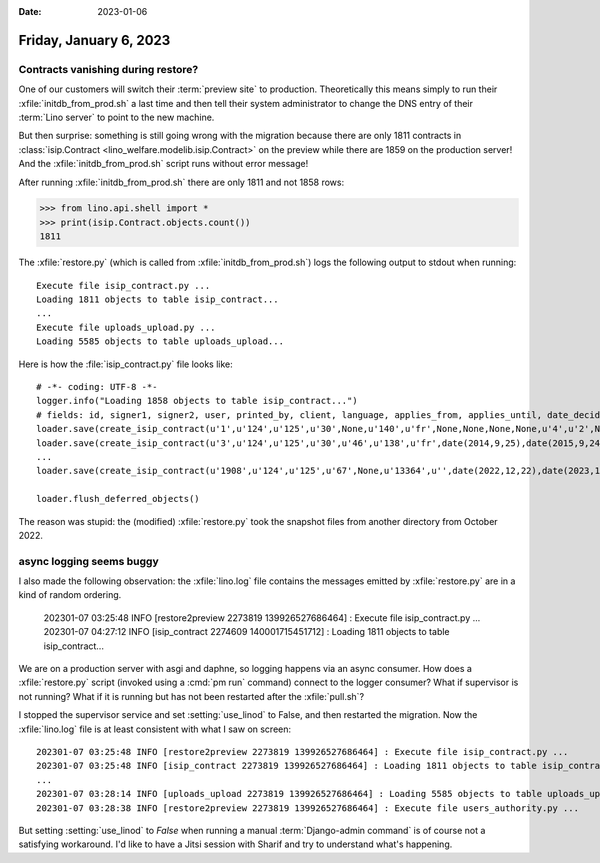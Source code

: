 :date: 2023-01-06

=======================
Friday, January 6, 2023
=======================

Contracts vanishing during restore?
===================================

One of our customers will switch their :term:`preview site` to production.
Theoretically this means simply to run their :xfile:`initdb_from_prod.sh` a last
time and then tell their system administrator to change the DNS entry of their
:term:`Lino server` to point to the new machine.

But then surprise: something is still going wrong with the migration because
there are only 1811 contracts in :class:`isip.Contract
<lino_welfare.modelib.isip.Contract>` on the preview while there are 1859 on the
production server! And the  :xfile:`initdb_from_prod.sh` script runs without
error message!

After running :xfile:`initdb_from_prod.sh` there are only 1811 and not 1858
rows:

>>> from lino.api.shell import *
>>> print(isip.Contract.objects.count())
1811

The :xfile:`restore.py` (which is called from :xfile:`initdb_from_prod.sh`) logs
the following output to stdout when running::

  Execute file isip_contract.py ...
  Loading 1811 objects to table isip_contract...
  ...
  Execute file uploads_upload.py ...
  Loading 5585 objects to table uploads_upload...

Here is how the  :file:`isip_contract.py` file looks like::

  # -*- coding: UTF-8 -*-
  logger.info("Loading 1858 objects to table isip_contract...")
  # fields: id, signer1, signer2, user, printed_by, client, language, applies_from, applies_until, date_decided, date_issued, user_asd, exam_policy, ending, date_ended, type, study_type, stages, goals, duties_asd, duties_dsbe, duties_pcsw, duties_person, user_dsbe
  loader.save(create_isip_contract(u'1',u'124',u'125',u'30',None,u'140',u'fr',None,None,None,None,u'4',u'2',None,None,u'1',None,None,None,None,None,None,None,u'30'))
  loader.save(create_isip_contract(u'3',u'124',u'125',u'30',u'46',u'138',u'fr',date(2014,9,25),date(2015,9,24),None,None,None,u'2',None,date(2015,9,24),u'1',None,u'',u'',None,None,None,None,u'30'))
  ...
  loader.save(create_isip_contract(u'1908',u'124',u'125',u'67',None,u'13364',u'',date(2022,12,22),date(2023,11,30),None,None,u'74',u'4',None,date(2023,11,30),u'3',None,None,None,None,None,None,None,None))

  loader.flush_deferred_objects()

The reason was stupid: the (modified) :xfile:`restore.py` took the snapshot
files from another directory from October 2022.


async logging seems buggy
=========================

I also made the following observation: the :xfile:`lino.log` file contains the
messages emitted by :xfile:`restore.py` are in a kind of random ordering.

  202301-07 03:25:48 INFO [restore2preview 2273819 139926527686464] : Execute file isip_contract.py ...
  202301-07 04:27:12 INFO [isip_contract 2274609 140001715451712] : Loading 1811 objects to table isip_contract...

We are on a production server with asgi and daphne, so logging happens via an
async consumer. How does a :xfile:`restore.py` script (invoked using a
:cmd:`pm run` command) connect to the logger consumer? What if supervisor is not
running? What if it is running but has not been restarted after the
:xfile:`pull.sh`?

I stopped the supervisor service and set :setting:`use_linod` to False, and then
restarted the migration. Now the :xfile:`lino.log` file is at least consistent
with what I saw on screen::

  202301-07 03:25:48 INFO [restore2preview 2273819 139926527686464] : Execute file isip_contract.py ...
  202301-07 03:25:48 INFO [isip_contract 2273819 139926527686464] : Loading 1811 objects to table isip_contract...
  ...
  202301-07 03:28:14 INFO [uploads_upload 2273819 139926527686464] : Loading 5585 objects to table uploads_upload...
  202301-07 03:28:38 INFO [restore2preview 2273819 139926527686464] : Execute file users_authority.py ...

But setting :setting:`use_linod` to `False` when running a manual
:term:`Django-admin command` is of course not a satisfying workaround. I'd like
to have a Jitsi session with Sharif and try to understand what's happening.
